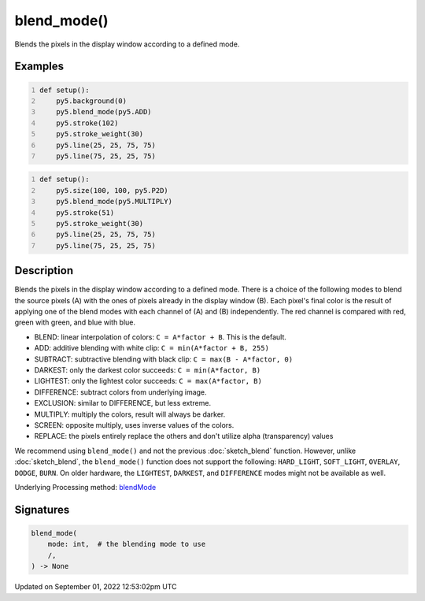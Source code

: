 blend_mode()
============

Blends the pixels in the display window according to a defined mode.

Examples
--------

.. raw:: html

    <div class="example-table">

.. raw:: html

    <div class="example-row"><div class="example-cell-image">

.. raw:: html

    </div><div class="example-cell-code">

.. code:: python
    :number-lines:

    def setup():
        py5.background(0)
        py5.blend_mode(py5.ADD)
        py5.stroke(102)
        py5.stroke_weight(30)
        py5.line(25, 25, 75, 75)
        py5.line(75, 25, 25, 75)

.. raw:: html

    </div></div>

.. raw:: html

    <div class="example-row"><div class="example-cell-image">

.. raw:: html

    </div><div class="example-cell-code">

.. code:: python
    :number-lines:

    def setup():
        py5.size(100, 100, py5.P2D)
        py5.blend_mode(py5.MULTIPLY)
        py5.stroke(51)
        py5.stroke_weight(30)
        py5.line(25, 25, 75, 75)
        py5.line(75, 25, 25, 75)

.. raw:: html

    </div></div>

.. raw:: html

    </div>

Description
-----------

Blends the pixels in the display window according to a defined mode. There is a choice of the following modes to blend the source pixels (A) with the ones of pixels already in the display window (B). Each pixel's final color is the result of applying one of the blend modes with each channel of (A) and (B) independently. The red channel is compared with red, green with green, and blue with blue.

* BLEND: linear interpolation of colors: ``C = A*factor + B``. This is the default.
* ADD: additive blending with white clip: ``C = min(A*factor + B, 255)``
* SUBTRACT: subtractive blending with black clip: ``C = max(B - A*factor, 0)``
* DARKEST: only the darkest color succeeds: ``C = min(A*factor, B)``
* LIGHTEST: only the lightest color succeeds: ``C = max(A*factor, B)``
* DIFFERENCE: subtract colors from underlying image.
* EXCLUSION: similar to DIFFERENCE, but less extreme.
* MULTIPLY: multiply the colors, result will always be darker.
* SCREEN: opposite multiply, uses inverse values of the colors.
* REPLACE: the pixels entirely replace the others and don't utilize alpha (transparency) values

We recommend using ``blend_mode()`` and not the previous :doc:`sketch_blend` function. However, unlike :doc:`sketch_blend`, the ``blend_mode()`` function does not support the following: ``HARD_LIGHT``, ``SOFT_LIGHT``, ``OVERLAY``, ``DODGE``, ``BURN``. On older hardware, the ``LIGHTEST``, ``DARKEST``, and ``DIFFERENCE`` modes might not be available as well.

Underlying Processing method: `blendMode <https://processing.org/reference/blendMode_.html>`_

Signatures
----------

.. code:: python

    blend_mode(
        mode: int,  # the blending mode to use
        /,
    ) -> None
Updated on September 01, 2022 12:53:02pm UTC

